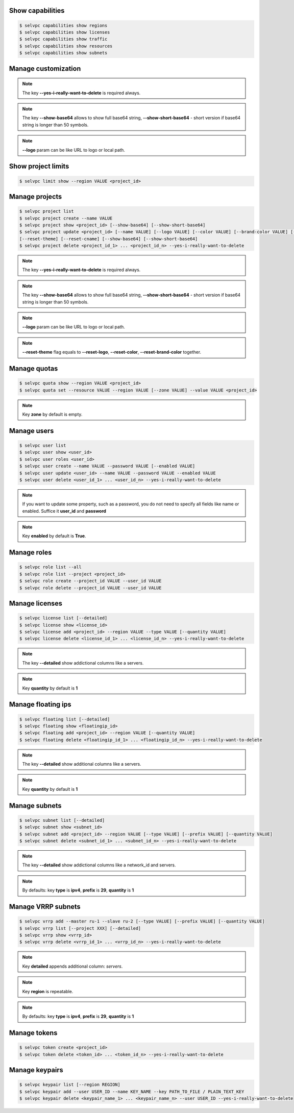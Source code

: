 Show capabilities
~~~~~~~~~~~~~~~~~
.. code-block:: console

   $ selvpc capabilities show regions
   $ selvpc capabilities show licenses
   $ selvpc capabilities show traffic
   $ selvpc capabilities show resources
   $ selvpc capabilities show subnets

Manage customization
~~~~~~~~~~~~~~~~~~~~
.. code-block:: console
   $ selvpc customization update [--logo VALUE] [--color COLOR] [--brand-color COLOR]
   $ selvpc customization show [--show-base64] [--show-short-base64]
   $ selvpc customization delete --yes-i-really-want-to-delete

.. note::
   The key **--yes-i-really-want-to-delete** is required always.

.. note::
   The key **--show-base64** allows to show full base64 string,
   **--show-short-base64** - short version if base64 string is longer than 50 symbols.

.. note::
   **--logo** param can be like URL to logo or local path.


Show project limits
~~~~~~~~~~~~~~~~~~
.. code-block:: console

   $ selvpc limit show --region VALUE <project_id>

Manage projects
~~~~~~~~~~~~~~~
.. code-block:: console

   $ selvpc project list
   $ selvpc project create --name VALUE
   $ selvpc project show <project_id> [--show-base64] [--show-short-base64]
   $ selvpc project update <project_id> [--name VALUE] [--logo VALUE] [--color VALUE] [--brand-color VALUE] [--reset-logo] [--reset-color] [--reset-brand-color]
   [--reset-theme] [--reset-cname] [--show-base64] [--show-short-base64]
   $ selvpc project delete <project_id_1> ... <project_id_n> --yes-i-really-want-to-delete

.. note::
   The key **--yes-i-really-want-to-delete** is required always.

.. note::
   The key **--show-base64** allows to show full base64 string,
   **--show-short-base64** - short version if base64 string is longer than 50 symbols.

.. note::
   **--logo** param can be like URL to logo or local path.

.. note::
   **--reset-theme** flag equals to **--reset-logo**, **--reset-color**, **--reset-brand-color** together.

Manage quotas
~~~~~~~~~~~~~
.. code-block:: console

   $ selvpc quota show --region VALUE <project_id>
   $ selvpc quota set --resource VALUE --region VALUE [--zone VALUE] --value VALUE <project_id>

.. note::
   Key **zone** by default is empty.

Manage users
~~~~~~~~~~~~
.. code-block:: console

   $ selvpc user list
   $ selvpc user show <user_id>
   $ selvpc user roles <user_id>
   $ selvpc user create --name VALUE --password VALUE [--enabled VALUE]
   $ selvpc user update <user_id> --name VALUE --password VALUE --enabled VALUE
   $ selvpc user delete <user_id_1> ... <user_id_n> --yes-i-really-want-to-delete

.. note::
   If you want to update some property, such as a password, you do not need to specify all fields like name or enabled. Suffice it **user_id** and **password**

.. note::
   Key **enabled** by default is **True**.

Manage roles
~~~~~~~~~~~~
.. code-block:: console

   $ selvpc role list --all
   $ selvpc role list --project <project_id>
   $ selvpc role create --project_id VALUE --user_id VALUE
   $ selvpc role delete --project_id VALUE --user_id VALUE

Manage licenses
~~~~~~~~~~~~~~~
.. code-block:: console

   $ selvpc license list [--detailed]
   $ selvpc license show <license_id>
   $ selvpc license add <project_id> --region VALUE --type VALUE [--quantity VALUE]
   $ selvpc license delete <license_id_1> ... <license_id_n> --yes-i-really-want-to-delete

.. note::
   The key **--detailed** show addictional columns like a servers.

.. note::
   Key **quantity** by default is **1**

Manage floating ips
~~~~~~~~~~~~~~~~~~~
.. code-block:: console

   $ selvpc floating list [--detailed]
   $ selvpc floating show <floatingip_id>
   $ selvpc floating add <project_id> --region VALUE [--quantity VALUE]
   $ selvpc floating delete <floatingip_id_1> ... <floatingip_id_n> --yes-i-really-want-to-delete

.. note::
   The key **--detailed** show additional columns like a servers.

.. note::
   Key **quantity** by default is **1**

Manage subnets
~~~~~~~~~~~~~~
.. code-block:: console

   $ selvpc subnet list [--detailed]
   $ selvpc subnet show <subnet_id>
   $ selvpc subnet add <project_id> --region VALUE [--type VALUE] [--prefix VALUE] [--quantity VALUE]
   $ selvpc subnet delete <subnet_id_1> ... <subnet_id_n> --yes-i-really-want-to-delete

.. note::
   The key **--detailed** show addictional columns like a network_id and servers.

.. note::
   By defaults: key **type** is **ipv4**, **prefix** is **29**, **quantity** is **1**

Manage VRRP subnets
~~~~~~~~~~~~~~~~~~~
.. code-block:: console

   $ selvpc vrrp add --master ru-1 --slave ru-2 [--type VALUE] [--prefix VALUE] [--quantity VALUE]
   $ selvpc vrrp list [--project XXX] [--detailed]
   $ selvpc vrrp show <vrrp_id>
   $ selvpc vrrp delete <vrrp_id_1> ... <vrrp_id_n> --yes-i-really-want-to-delete

.. note::
   Key **detailed** appends additional column: *servers*.

.. note::
   Key **region** is repeatable.

.. note::
   By defaults: key **type** is **ipv4**, **prefix** is **29**, **quantity** is **1**

Manage tokens
~~~~~~~~~~~~~
.. code-block:: console

   $ selvpc token create <project_id>
   $ selvpc token delete <token_id> ... <token_id_n> --yes-i-really-want-to-delete

Manage keypairs
~~~~~~~~~~~~~~~
.. code-block:: console

   $ selvpc keypair list [--region REGION]
   $ selvpc keypair add --user USER_ID --name KEY_NAME --key PATH_TO_FILE / PLAIN_TEXT_KEY
   $ selvpc keypair delete <keypair_name_1> ... <keypair_name_n> --user USER_ID --yes-i-really-want-to-delete
